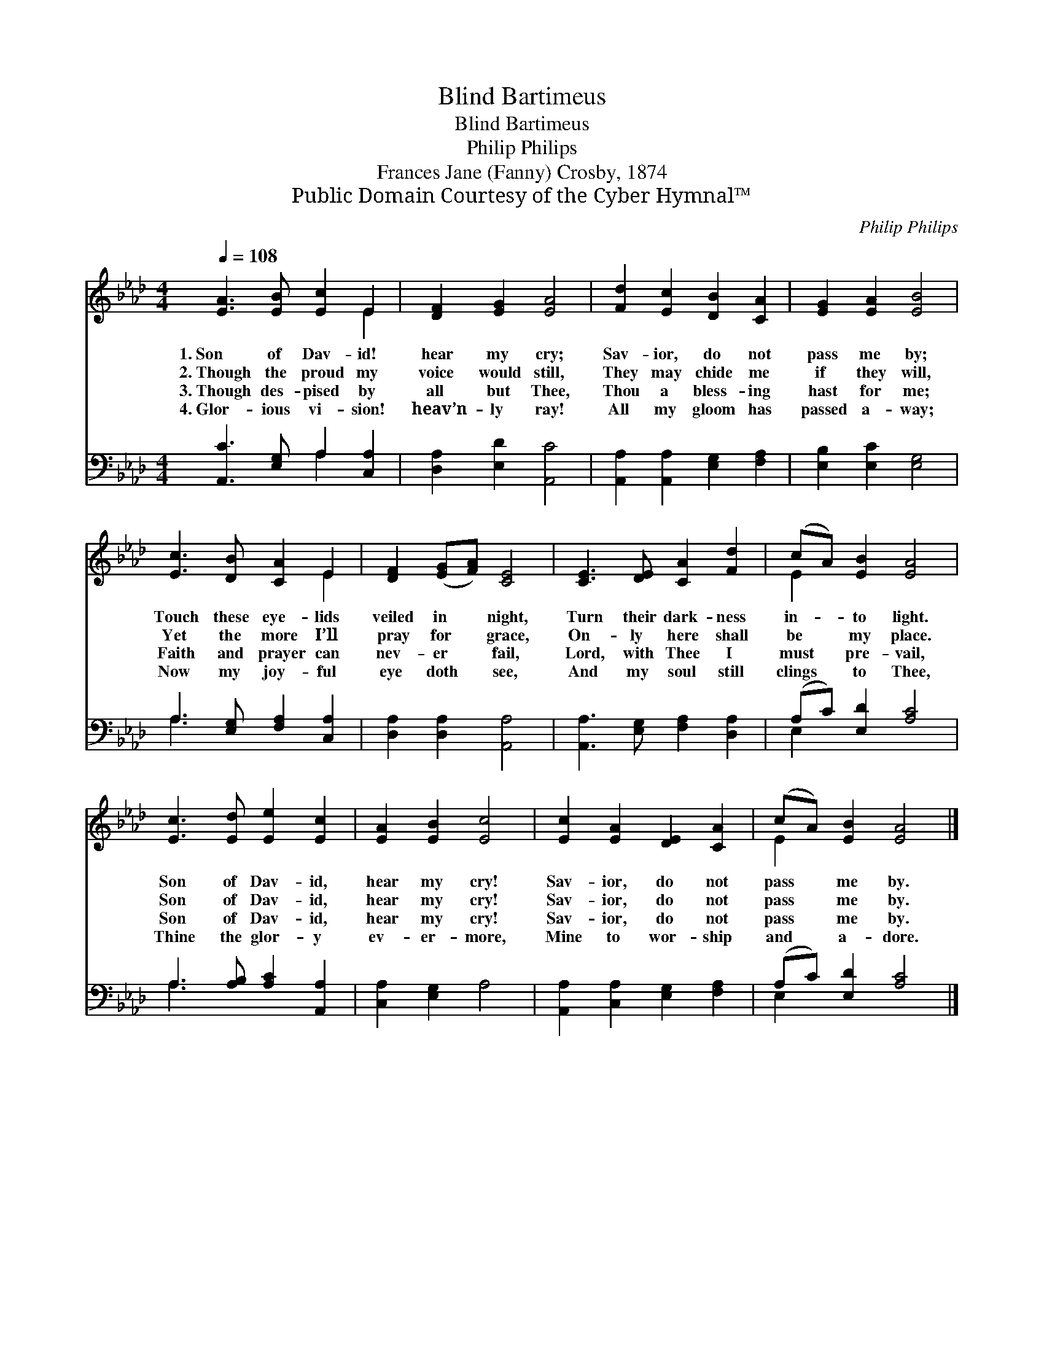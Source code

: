 X:1
T:Blind Bartimeus
T:Blind Bartimeus
T:Philip Philips
T:Frances Jane (Fanny) Crosby, 1874
T:Public Domain Courtesy of the Cyber Hymnal™
C:Philip Philips
Z:Public Domain
Z:Courtesy of the Cyber Hymnal™
%%score ( 1 2 ) ( 3 4 )
L:1/8
Q:1/4=108
M:4/4
K:Ab
V:1 treble 
V:2 treble 
V:3 bass 
V:4 bass 
V:1
 [EA]3 [EB] [Ec]2 E2 | [DF]2 [EG]2 [EA]4 | [Fd]2 [Ec]2 [DB]2 [CA]2 | [EG]2 [EA]2 [EB]4 | %4
w: 1.~Son of Dav- id!|hear my cry;|Sav- ior, do not|pass me by;|
w: 2.~Though the proud my|voice would still,|They may chide me|if they will,|
w: 3.~Though des- pised by|all but Thee,|Thou a bless- ing|hast for me;|
w: 4.~Glor- ious vi- sion!|heav’n- ly ray!|All my gloom has|passed a- way;|
 [Ec]3 [DB] [CA]2 E2 | [DF]2 ([EG][FA]) [CE]4 | [CE]3 [DE] [CA]2 [Fd]2 | (cA) [EB]2 [EA]4 | %8
w: Touch these eye- lids|veiled in * night,|Turn their dark- ness|in- * to light.|
w: Yet the more I’ll|pray for * grace,|On- ly here shall|be * my place.|
w: Faith and prayer can|nev- er * fail,|Lord, with Thee I|must * pre- vail,|
w: Now my joy- ful|eye doth * see,|And my soul still|clings * to Thee,|
 [Ec]3 [Ed] [Ee]2 [Ec]2 | [EA]2 [EB]2 [Ec]4 | [Ec]2 [EA]2 [DE]2 [CA]2 | (cA) [EB]2 [EA]4 |] %12
w: Son of Dav- id,|hear my cry!|Sav- ior, do not|pass * me by.|
w: Son of Dav- id,|hear my cry!|Sav- ior, do not|pass * me by.|
w: Son of Dav- id,|hear my cry!|Sav- ior, do not|pass * me by.|
w: Thine the glor- y|ev- er- more,|Mine to wor- ship|and * a- dore.|
V:2
 x6 E2 | x8 | x8 | x8 | x6 E2 | x8 | x8 | E2 x6 | x8 | x8 | x8 | E2 x6 |] %12
V:3
 [A,,C]3 [E,G,] A,2 [C,A,]2 | [D,A,]2 [E,D]2 [A,,C]4 | [A,,A,]2 [A,,A,]2 [E,G,]2 [F,A,]2 | %3
 [E,B,]2 [E,C]2 [E,G,]4 | A,3 [E,G,] [F,A,]2 [C,A,]2 | [D,A,]2 [D,A,]2 [A,,A,]4 | %6
 [A,,A,]3 [E,G,] [F,A,]2 [D,A,]2 | (A,C) [E,D]2 [A,C]4 | A,3 [A,B,] [A,C]2 [A,,A,]2 | %9
 [C,A,]2 [E,G,]2 A,4 | [A,,A,]2 [C,A,]2 [E,G,]2 [F,A,]2 | (A,C) [E,D]2 [A,C]4 |] %12
V:4
 x4 A,2 x2 | x8 | x8 | x8 | A,3 x5 | x8 | x8 | E,2 x6 | A,3 x5 | x8 | x8 | E,2 x6 |] %12

